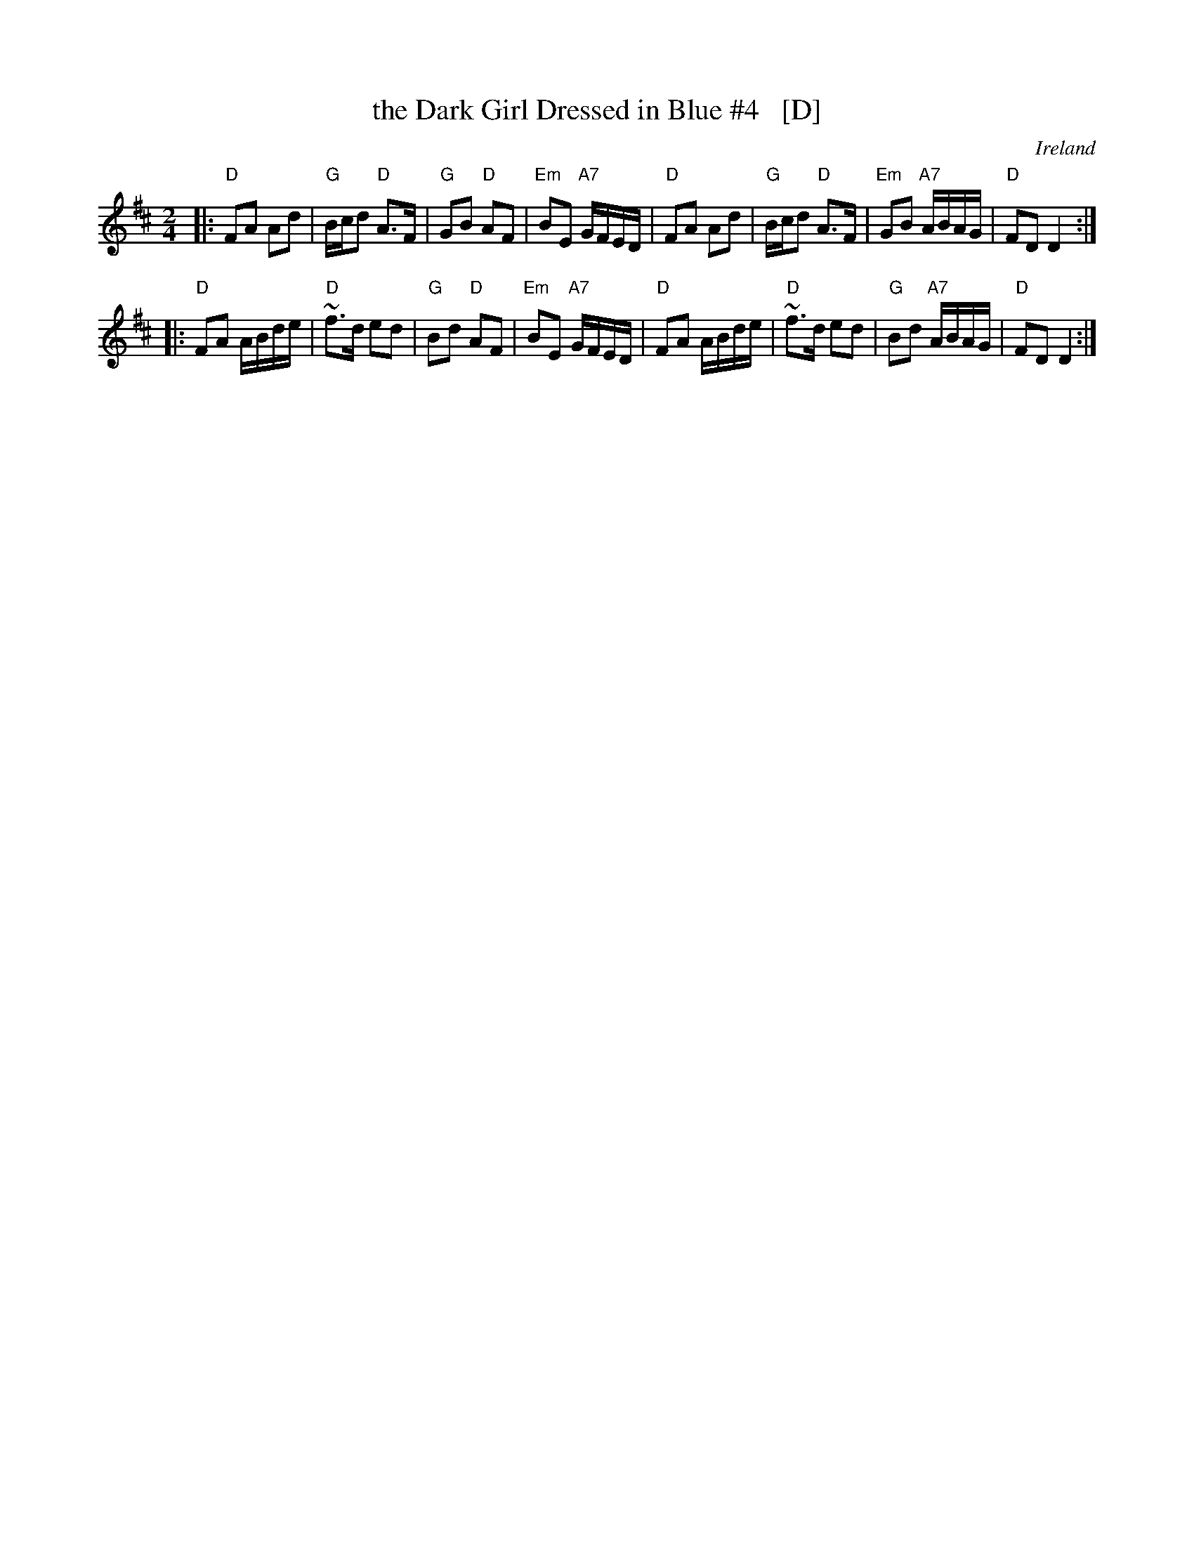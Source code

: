 X: 1
T: the Dark Girl Dressed in Blue #4   [D]
R: polka
O: Ireland
D: John McKenna
D: Frankie Gavin: Croch Suas E
N: ... nowadays known as Lewinsky's Polka" -- Henrik Norbeck <Henrik.Norbeck@mailbox.swipnet.se>
N: ... know around here as "The Lass with the Cigar"  -- Philippe Varlet <philvar@erols.com>
Z: id:hn-polka-34
M: 2/4
L: 1/8
K: D
|:\
"D"FA Ad | "G"B/c/d "D"A>F | "G"GB "D"AF | "Em"BE "A7"G/F/E/D/ |\
"D"FA Ad | "G"B/c/d "D"A>F | "Em"GB "A7"A/B/A/G/ | "D"FD D2 :|
|:\
"D"FA A/B/d/e/ | "D"~f>d ed | "G"Bd "D"AF | "Em"BE "A7"G/F/E/D/ |\
"D"FA A/B/d/e/ | "D"~f>d ed | "G"Bd "A7"A/B/A/G/ | "D"FD D2 :|

